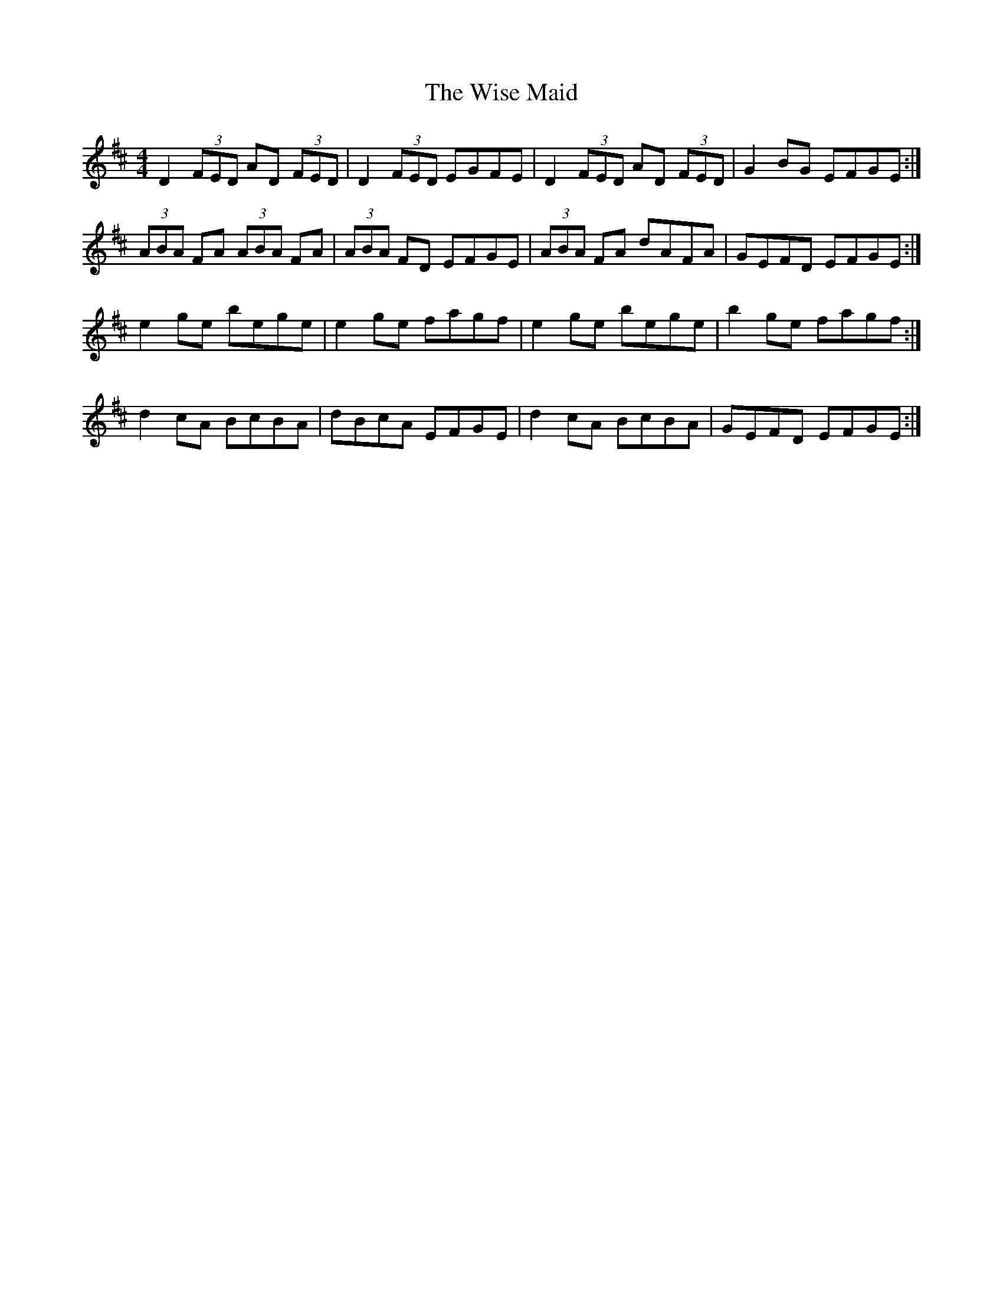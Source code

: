 X: 43180
T: Wise Maid, The
R: reel
M: 4/4
K: Dmajor
D2 (3FED AD (3FED|D2 (3FED EGFE|D2 (3FED AD (3FED|G2 BG EFGE:|
(3ABA FA (3ABA FA|(3ABA FD EFGE|(3ABA FA dAFA|GEFD EFGE:|
e2 ge bege|e2 ge fagf|e2 ge bege|b2 ge fagf:|
d2 cA BcBA|dBcA EFGE|d2 cA BcBA|GEFD EFGE:|

